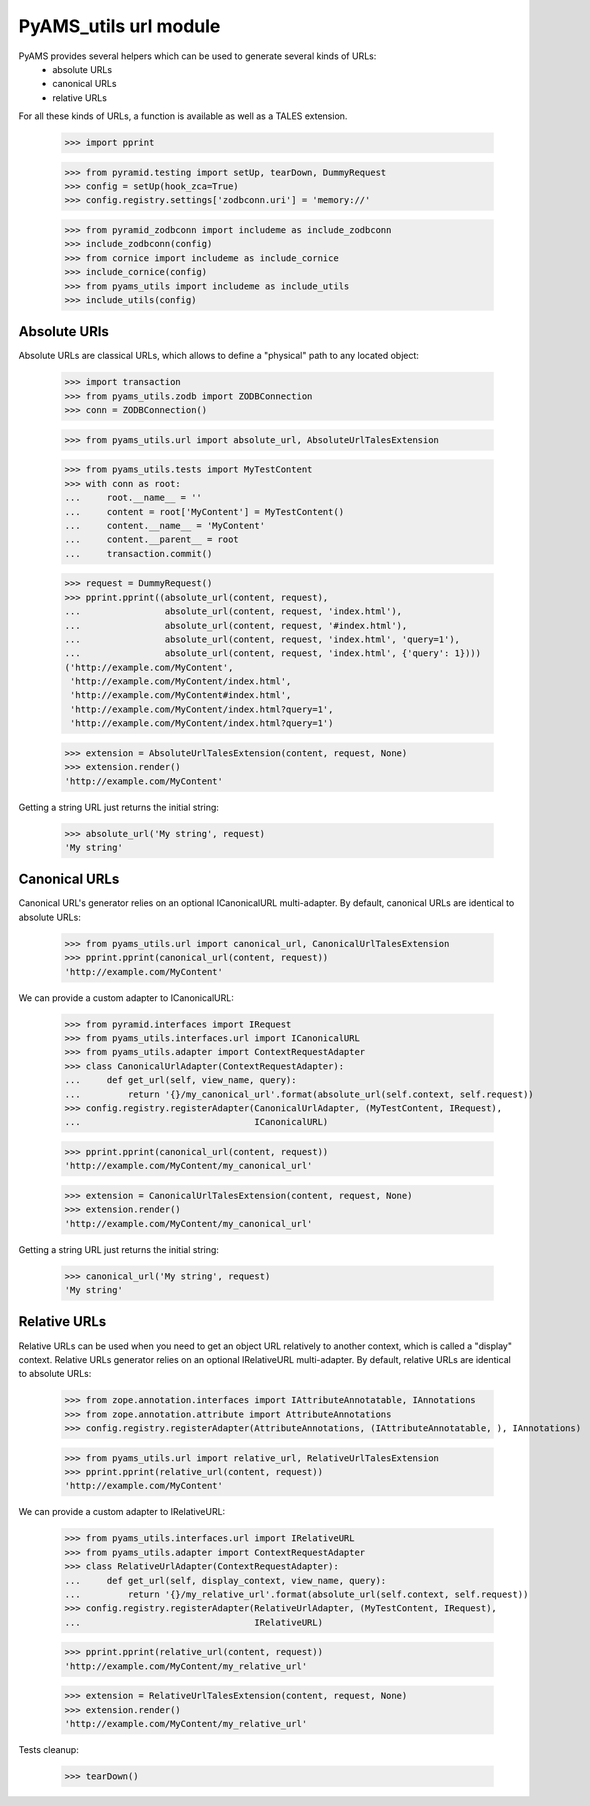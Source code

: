 
======================
PyAMS_utils url module
======================

PyAMS provides several helpers which can be used to generate several kinds of URLs:
 - absolute URLs
 - canonical URLs
 - relative URLs

For all these kinds of URLs, a function is available as well as a TALES extension.

    >>> import pprint

    >>> from pyramid.testing import setUp, tearDown, DummyRequest
    >>> config = setUp(hook_zca=True)
    >>> config.registry.settings['zodbconn.uri'] = 'memory://'

    >>> from pyramid_zodbconn import includeme as include_zodbconn
    >>> include_zodbconn(config)
    >>> from cornice import includeme as include_cornice
    >>> include_cornice(config)
    >>> from pyams_utils import includeme as include_utils
    >>> include_utils(config)


Absolute URls
-------------

Absolute URLs are classical URLs, which allows to define a "physical" path to any located object:

    >>> import transaction
    >>> from pyams_utils.zodb import ZODBConnection
    >>> conn = ZODBConnection()

    >>> from pyams_utils.url import absolute_url, AbsoluteUrlTalesExtension

    >>> from pyams_utils.tests import MyTestContent
    >>> with conn as root:
    ...     root.__name__ = ''
    ...     content = root['MyContent'] = MyTestContent()
    ...     content.__name__ = 'MyContent'
    ...     content.__parent__ = root
    ...     transaction.commit()

    >>> request = DummyRequest()
    >>> pprint.pprint((absolute_url(content, request),
    ...                absolute_url(content, request, 'index.html'),
    ...                absolute_url(content, request, '#index.html'),
    ...                absolute_url(content, request, 'index.html', 'query=1'),
    ...                absolute_url(content, request, 'index.html', {'query': 1})))
    ('http://example.com/MyContent',
     'http://example.com/MyContent/index.html',
     'http://example.com/MyContent#index.html',
     'http://example.com/MyContent/index.html?query=1',
     'http://example.com/MyContent/index.html?query=1')

    >>> extension = AbsoluteUrlTalesExtension(content, request, None)
    >>> extension.render()
    'http://example.com/MyContent'

Getting a string URL just returns the initial string:

    >>> absolute_url('My string', request)
    'My string'


Canonical URLs
--------------

Canonical URL's generator relies on an optional ICanonicalURL multi-adapter. By default,
canonical URLs are identical to absolute URLs:

    >>> from pyams_utils.url import canonical_url, CanonicalUrlTalesExtension
    >>> pprint.pprint(canonical_url(content, request))
    'http://example.com/MyContent'

We can provide a custom adapter to ICanonicalURL:

    >>> from pyramid.interfaces import IRequest
    >>> from pyams_utils.interfaces.url import ICanonicalURL
    >>> from pyams_utils.adapter import ContextRequestAdapter
    >>> class CanonicalUrlAdapter(ContextRequestAdapter):
    ...     def get_url(self, view_name, query):
    ...         return '{}/my_canonical_url'.format(absolute_url(self.context, self.request))
    >>> config.registry.registerAdapter(CanonicalUrlAdapter, (MyTestContent, IRequest),
    ...                                 ICanonicalURL)

    >>> pprint.pprint(canonical_url(content, request))
    'http://example.com/MyContent/my_canonical_url'

    >>> extension = CanonicalUrlTalesExtension(content, request, None)
    >>> extension.render()
    'http://example.com/MyContent/my_canonical_url'

Getting a string URL just returns the initial string:

    >>> canonical_url('My string', request)
    'My string'


Relative URLs
-------------

Relative URLs can be used when you need to get an object URL relatively to another context,
which is called a "display" context.
Relative URLs generator relies on an optional IRelativeURL multi-adapter. By default,
relative URLs are identical to absolute URLs:

    >>> from zope.annotation.interfaces import IAttributeAnnotatable, IAnnotations
    >>> from zope.annotation.attribute import AttributeAnnotations
    >>> config.registry.registerAdapter(AttributeAnnotations, (IAttributeAnnotatable, ), IAnnotations)

    >>> from pyams_utils.url import relative_url, RelativeUrlTalesExtension
    >>> pprint.pprint(relative_url(content, request))
    'http://example.com/MyContent'

We can provide a custom adapter to IRelativeURL:

    >>> from pyams_utils.interfaces.url import IRelativeURL
    >>> from pyams_utils.adapter import ContextRequestAdapter
    >>> class RelativeUrlAdapter(ContextRequestAdapter):
    ...     def get_url(self, display_context, view_name, query):
    ...         return '{}/my_relative_url'.format(absolute_url(self.context, self.request))
    >>> config.registry.registerAdapter(RelativeUrlAdapter, (MyTestContent, IRequest),
    ...                                 IRelativeURL)

    >>> pprint.pprint(relative_url(content, request))
    'http://example.com/MyContent/my_relative_url'

    >>> extension = RelativeUrlTalesExtension(content, request, None)
    >>> extension.render()
    'http://example.com/MyContent/my_relative_url'


Tests cleanup:

    >>> tearDown()
